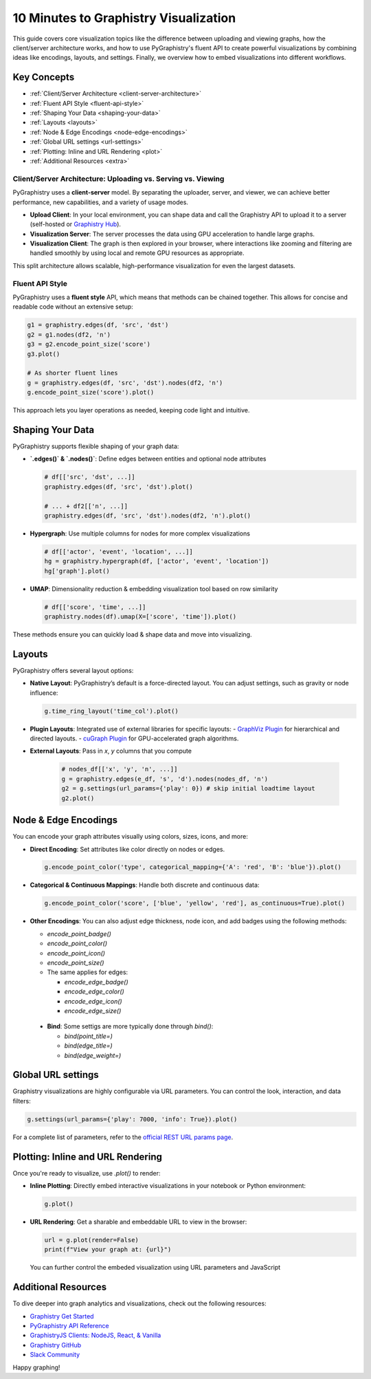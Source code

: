 .. _10min-viz:

10 Minutes to Graphistry Visualization
======================================

This guide covers core visualization topics like the difference between uploading and viewing graphs, how the client/server architecture works, and how to use PyGraphistry's fluent API to create powerful visualizations by combining ideas like encodings, layouts, and settings. Finally, we overview how to embed visualizations into different workflows.

Key Concepts
------------

- :ref:`Client/Server Architecture <client-server-architecture>`
- :ref:`Fluent API Style <fluent-api-style>`
- :ref:`Shaping Your Data <shaping-your-data>`
- :ref:`Layouts <layouts>`
- :ref:`Node & Edge Encodings <node-edge-encodings>`
- :ref:`Global URL settings <url-settings>`
- :ref:`Plotting: Inline and URL Rendering <plot>`
- :ref:`Additional Resources <extra>`


.. _client-server-architecture:

Client/Server Architecture: Uploading vs. Serving vs. Viewing
~~~~~~~~~~~~~~~~~~~~~~~~~~~~~~~~~~~~~~~~~~~~~~~~~~~~~~~~~~~~~~

PyGraphistry uses a **client-server** model. By separating the uploader, server, and viewer, we can achieve better performance, new capabilities, and a variety of usage modes.

- **Upload Client**: In your local environment, you can shape data and call the Graphistry API to upload it to a server (self-hosted or `Graphistry Hub <https://www.graphistry.com/get-started>`__).
- **Visualization Server**: The server processes the data using GPU acceleration to handle large graphs.
- **Visualization Client**: The graph is then explored in your browser, where interactions like zooming and filtering are handled smoothly by using local and remote GPU resources as appropriate.

This split architecture allows scalable, high-performance visualization for even the largest datasets.


.. _fluent-api-style:

Fluent API Style
~~~~~~~~~~~~~~~~

PyGraphistry uses a **fluent style** API, which means that methods can be chained together. This allows for concise and readable code without an extensive setup:

.. code-block:: python

    g1 = graphistry.edges(df, 'src', 'dst')
    g2 = g1.nodes(df2, 'n')
    g3 = g2.encode_point_size('score')
    g3.plot()

    # As shorter fluent lines
    g = graphistry.edges(df, 'src', 'dst').nodes(df2, 'n')
    g.encode_point_size('score').plot()
    
This approach lets you layer operations as needed, keeping code light and intuitive.


.. _shaping-your-data:

Shaping Your Data
-----------------

PyGraphistry supports flexible shaping of your graph data:

- **`.edges()` & `.nodes()`**: Define edges between entities and optional node attributes

  .. code-block:: python

    # df[['src', 'dst', ...]]
    graphistry.edges(df, 'src', 'dst').plot()

    # ... + df2[['n', ...]]
    graphistry.edges(df, 'src', 'dst').nodes(df2, 'n').plot()

- **Hypergraph**: Use multiple columns for nodes for more complex visualizations
  
  .. code-block:: python

    # df[['actor', 'event', 'location', ...]]
    hg = graphistry.hypergraph(df, ['actor', 'event', 'location'])
    hg['graph'].plot()

- **UMAP**: Dimensionality reduction & embedding visualization tool based on row similarity

  .. code-block:: python

    # df[['score', 'time', ...]]
    graphistry.nodes(df).umap(X=['score', 'time']).plot()

These methods ensure you can quickly load & shape data and move into visualizing.

.. _layouts:

Layouts
-------

PyGraphistry offers several layout options:

- **Native Layout**: PyGraphistry’s default is a force-directed layout. 
  You can adjust settings, such as gravity or node influence:

  .. code-block:: python

      g.time_ring_layout('time_col').plot()

- **Plugin Layouts**: Integrated use of external libraries for specific layouts:
  - `GraphViz Plugin <source/plugins/graphviz.rst>`__ for hierarchical and directed layouts.
  - `cuGraph Plugin <source/plugins/cugraph.rst>`__ for GPU-accelerated graph algorithms.

- **External Layouts**: Pass in `x`, `y` columns that you compute

   .. code-block:: python

      # nodes_df[['x', 'y', 'n', ...]]
      g = graphistry.edges(e_df, 's', 'd').nodes(nodes_df, 'n')
      g2 = g.settings(url_params={'play': 0}) # skip initial loadtime layout
      g2.plot()


.. _node-edge-encodings:

Node & Edge Encodings
---------------------

You can encode your graph attributes visually using colors, sizes, icons, and more:

- **Direct Encoding**: Set attributes like color directly on nodes or edges.

  .. code-block:: python

      g.encode_point_color('type', categorical_mapping={'A': 'red', 'B': 'blue'}).plot()

- **Categorical & Continuous Mappings**: Handle both discrete and continuous data:

  .. code-block:: python

      g.encode_point_color('score', ['blue', 'yellow', 'red'], as_continuous=True).plot()

- **Other Encodings**: You can also adjust edge thickness, node icon, and add badges using the following methods:

  - `encode_point_badge()`
  - `encode_point_color()`
  - `encode_point_icon()`
  - `encode_point_size()`
  - The same applies for edges:

    - `encode_edge_badge()`
    - `encode_edge_color()`
    - `encode_edge_icon()`
    - `encode_edge_size()`

 - **Bind**: Some settigs are more typically done through `bind()`:

   - `bind(point_title=)`
   - `bind(edge_title=)`
   - `bind(edge_weight=)`

.. _url-settings:

Global URL settings    
-------------------

Graphistry visualizations are highly configurable via URL parameters. You can control the look, interaction, and data filters:

.. code-block:: python

    g.settings(url_params={'play': 7000, 'info': True}).plot()

For a complete list of parameters, refer to the `official REST URL params page <https://hub.graphistry.com/docs/api/1/rest/url/#urloptions/>`__.

.. _plot:

Plotting: Inline and URL Rendering
----------------------------------

Once you're ready to visualize, use `.plot()` to render:

- **Inline Plotting**: Directly embed interactive visualizations in your notebook or Python environment:

  .. code-block:: python

      g.plot()

- **URL Rendering**: Get a sharable and embeddable URL to view in the browser:

  .. code-block:: python

      url = g.plot(render=False)
      print(f"View your graph at: {url}")

  You can further control the embeded visualization using URL parameters and JavaScript 

.. _extra:

Additional Resources
--------------------

To dive deeper into graph analytics and visualizations, check out the following resources:

- `Graphistry Get Started <https://www.graphistry.com/get-started>`__
- `PyGraphistry API Reference <source/api/index.rst>`__
- `GraphistryJS Clients: NodeJS, React, & Vanilla <https://github.com/graphistry/graphistry-js>`__
- `Graphistry GitHub <https://github.com/graphistry/pygraphistry>`__
- `Slack Community <https://join.slack.com/t/graphistry-community/shared_invite/zt-53ik36w2-fpP0Ibjbk7IJuVFIRSnr6g>`__

Happy graphing!
